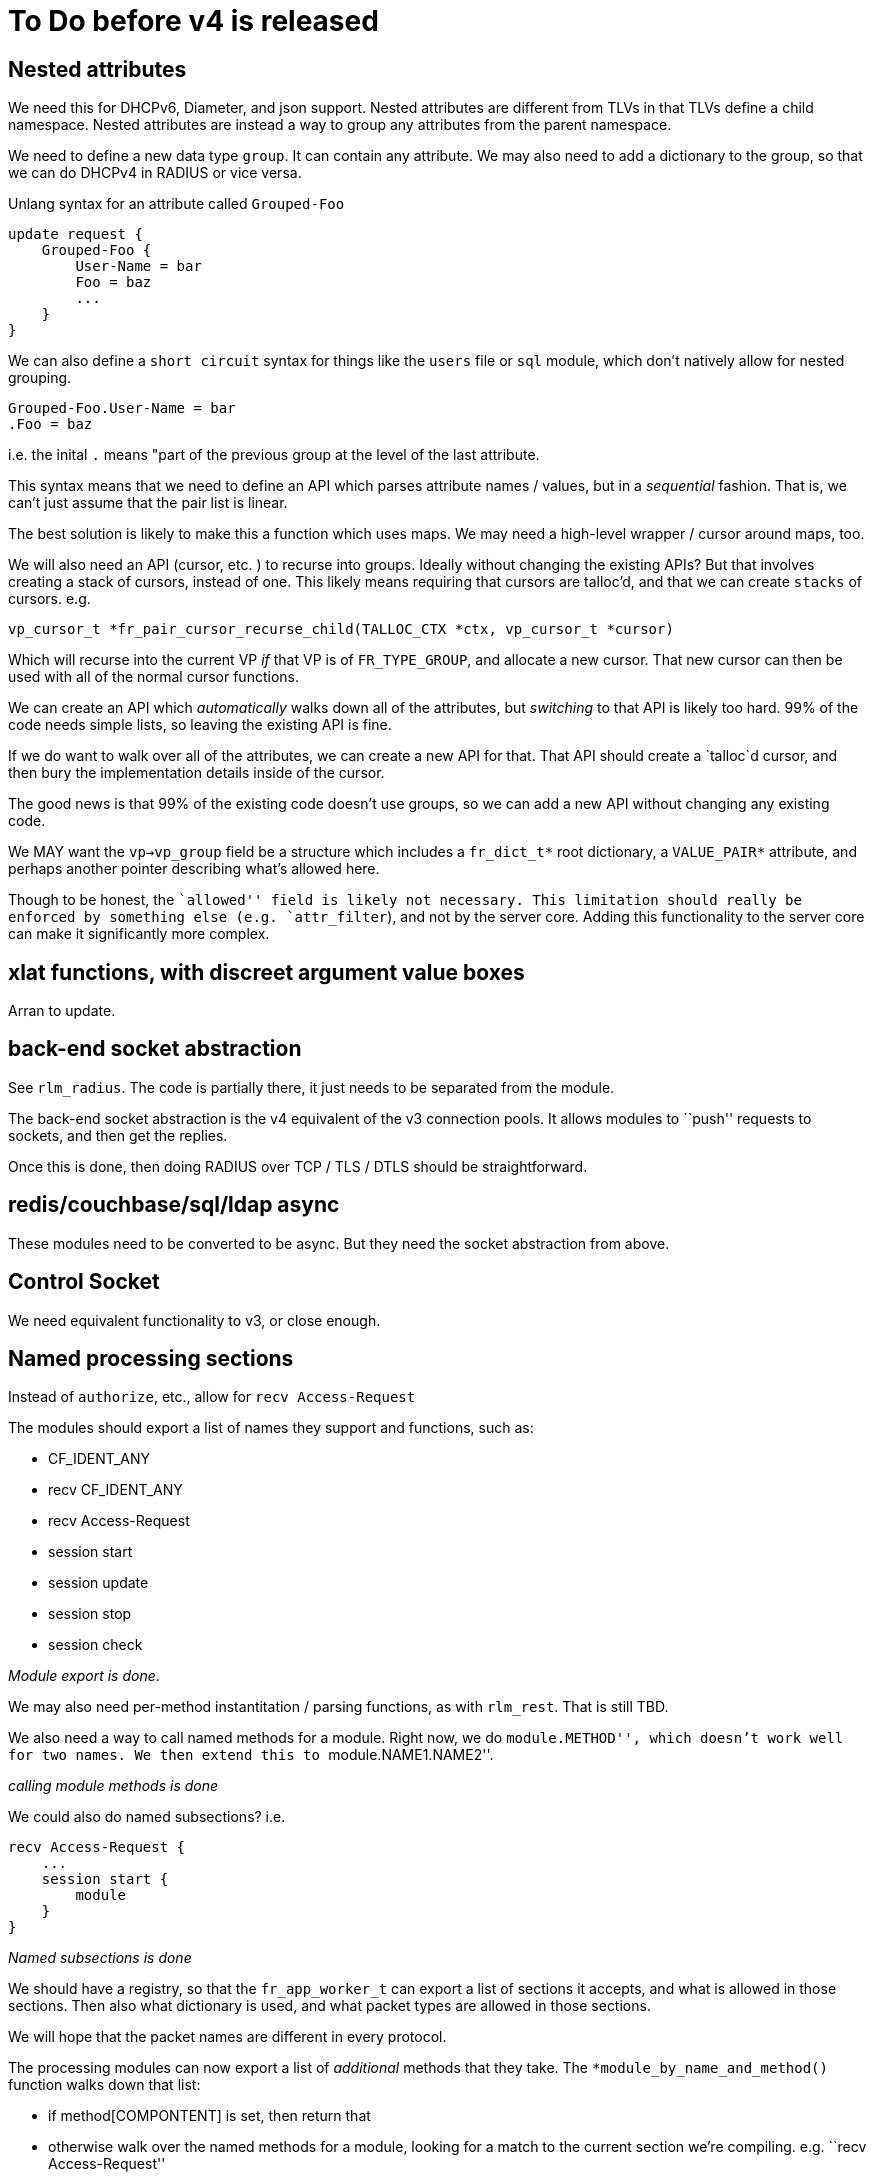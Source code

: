 = To Do before v4 is released

== Nested attributes

We need this for DHCPv6, Diameter, and json support. Nested attributes
are different from TLVs in that TLVs define a child namespace. Nested
attributes are instead a way to group any attributes from the parent
namespace.

We need to define a new data type `group`. It can contain any
attribute. We may also need to add a dictionary to the group, so that we
can do DHCPv4 in RADIUS or vice versa.

Unlang syntax for an attribute called `Grouped-Foo`

[source,unlang]
----
update request {
    Grouped-Foo {
        User-Name = bar
        Foo = baz
        ...
    }
}
----

We can also define a `short circuit` syntax for things like the
`users` file or `sql` module, which don’t natively allow for nested
grouping.

```
Grouped-Foo.User-Name = bar
.Foo = baz
```

i.e. the inital `.` means "part of the previous group at the level of
the last attribute.

This syntax means that we need to define an API which parses attribute
names / values, but in a _sequential_ fashion. That is, we can’t just
assume that the pair list is linear.

The best solution is likely to make this a function which uses maps. We
may need a high-level wrapper / cursor around maps, too.

We will also need an API (cursor, etc. ) to recurse into groups. Ideally
without changing the existing APIs? But that involves creating a stack
of cursors, instead of one. This likely means requiring that cursors are
talloc’d, and that we can create `stacks` of cursors. e.g.

```
vp_cursor_t *fr_pair_cursor_recurse_child(TALLOC_CTX *ctx, vp_cursor_t *cursor)
```

Which will recurse into the current VP _if_ that VP is of
`FR_TYPE_GROUP`, and allocate a new cursor. That new cursor can then
be used with all of the normal cursor functions.

We can create an API which _automatically_ walks down all of the
attributes, but _switching_ to that API is likely too hard. 99% of the
code needs simple lists, so leaving the existing API is fine.

If we do want to walk over all of the attributes, we can create a new
API for that. That API should create a `talloc`d cursor, and then bury
the implementation details inside of the cursor.

The good news is that 99% of the existing code doesn’t use groups, so we
can add a new API without changing any existing code.

We MAY want the `vp->vp_group` field be a structure which includes a
`fr_dict_t*` root dictionary, a `VALUE_PAIR*` attribute, and perhaps
another pointer describing what’s allowed here.

Though to be honest, the ``allowed'' field is likely not necessary. This
limitation should really be enforced by something else
(e.g. `attr_filter`), and not by the server core. Adding this
functionality to the server core can make it significantly more complex.

== xlat functions, with discreet argument value boxes

Arran to update.

== back-end socket abstraction

See `rlm_radius`. The code is partially there, it just needs to be
separated from the module.

The back-end socket abstraction is the v4 equivalent of the v3
connection pools. It allows modules to ``push'' requests to sockets, and
then get the replies.

Once this is done, then doing RADIUS over TCP / TLS / DTLS should be
straightforward.

== redis/couchbase/sql/ldap async

These modules need to be converted to be async. But they need the socket
abstraction from above.

== Control Socket

We need equivalent functionality to v3, or close enough.

== Named processing sections

Instead of `authorize`, etc., allow for `recv Access-Request`

The modules should export a list of names they support and functions,
such as:

* CF_IDENT_ANY
* recv CF_IDENT_ANY
* recv Access-Request
* session start
* session update
* session stop
* session check

_Module export is done_.

We may also need per-method instantitation / parsing functions, as with
`rlm_rest`. That is still TBD.

We also need a way to call named methods for a module. Right now, we do
``module.METHOD'', which doesn’t work well for two names. We then extend
this to ``module.NAME1.NAME2''.

_calling module methods is done_

We could also do named subsections? i.e.

[source,unlang]
----
recv Access-Request {
    ...
    session start {
        module
    }
}
----

_Named subsections is done_

We should have a registry, so that the `fr_app_worker_t` can export a
list of sections it accepts, and what is allowed in those sections. Then
also what dictionary is used, and what packet types are allowed in those
sections.

We will hope that the packet names are different in every protocol.

The processing modules can now export a list of _additional_ methods
that they take. The `*module_by_name_and_method()` function walks down
that list:

* if method[COMPONTENT] is set, then return that
* otherwise walk over the named methods for a module, looking for a
match to the current section we’re compiling. e.g. ``recv
Access-Request''
* if that still isn’t found, then look up the list of allowed methods
for this processing section. Then, walk over that list and the module
list in `O(N*M)`, to see if there’s a matching method

The last step is more rare, so it shouldn’t affect speed much.

The processing sections don’t (yet) export such additional methods.
